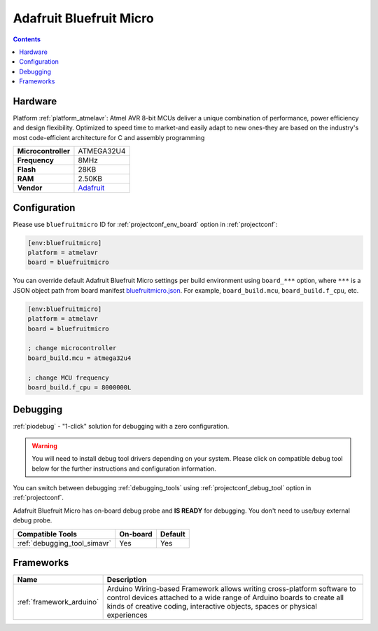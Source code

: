  
.. _board_atmelavr_bluefruitmicro:

Adafruit Bluefruit Micro
========================

.. contents::

Hardware
--------

Platform :ref:`platform_atmelavr`: Atmel AVR 8-bit MCUs deliver a unique combination of performance, power efficiency and design flexibility. Optimized to speed time to market-and easily adapt to new ones-they are based on the industry's most code-efficient architecture for C and assembly programming

.. list-table::

  * - **Microcontroller**
    - ATMEGA32U4
  * - **Frequency**
    - 8MHz
  * - **Flash**
    - 28KB
  * - **RAM**
    - 2.50KB
  * - **Vendor**
    - `Adafruit <https://www.adafruit.com/products/2661?utm_source=platformio.org&utm_medium=docs>`__


Configuration
-------------

Please use ``bluefruitmicro`` ID for :ref:`projectconf_env_board` option in :ref:`projectconf`:

.. code-block:: ini

  [env:bluefruitmicro]
  platform = atmelavr
  board = bluefruitmicro

You can override default Adafruit Bluefruit Micro settings per build environment using
``board_***`` option, where ``***`` is a JSON object path from
board manifest `bluefruitmicro.json <https://github.com/platformio/platform-atmelavr/blob/master/boards/bluefruitmicro.json>`_. For example,
``board_build.mcu``, ``board_build.f_cpu``, etc.

.. code-block:: ini

  [env:bluefruitmicro]
  platform = atmelavr
  board = bluefruitmicro

  ; change microcontroller
  board_build.mcu = atmega32u4

  ; change MCU frequency
  board_build.f_cpu = 8000000L

Debugging
---------

:ref:`piodebug` - "1-click" solution for debugging with a zero configuration.

.. warning::
    You will need to install debug tool drivers depending on your system.
    Please click on compatible debug tool below for the further
    instructions and configuration information.

You can switch between debugging :ref:`debugging_tools` using
:ref:`projectconf_debug_tool` option in :ref:`projectconf`.

Adafruit Bluefruit Micro has on-board debug probe and **IS READY** for debugging. You don't need to use/buy external debug probe.

.. list-table::
  :header-rows:  1

  * - Compatible Tools
    - On-board
    - Default
  * - :ref:`debugging_tool_simavr`
    - Yes
    - Yes

Frameworks
----------
.. list-table::
    :header-rows:  1

    * - Name
      - Description

    * - :ref:`framework_arduino`
      - Arduino Wiring-based Framework allows writing cross-platform software to control devices attached to a wide range of Arduino boards to create all kinds of creative coding, interactive objects, spaces or physical experiences